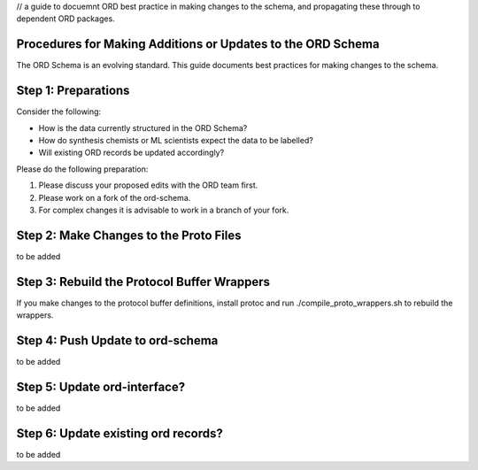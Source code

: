// a guide to docuemnt ORD best practice in making changes to the schema, and propagating these through to dependent ORD packages.

*************************************************************
Procedures for Making Additions or Updates to the ORD Schema
*************************************************************
The ORD Schema is an evolving standard. This guide documents best practices for making changes to the schema.


********************************************
Step 1: Preparations
********************************************

Consider the following:

* How is the data currently structured in the ORD Schema?
* How do synthesis chemists or ML scientists expect the data to be labelled?
* Will existing ORD records be updated accordingly?


Please do the following preparation:

1. Please discuss your proposed edits with the ORD team first.
2. Please work on a fork of the ord-schema.
3. For complex changes it is advisable to work in a branch of your fork.


********************************************
Step 2: Make Changes to the Proto Files
********************************************

to be added

********************************************
Step 3: Rebuild the Protocol Buffer Wrappers
********************************************

If you make changes to the protocol buffer definitions, install protoc and run ./compile_proto_wrappers.sh to rebuild the wrappers.

********************************************
Step 4: Push Update to ord-schema
********************************************

to be added

********************************************
Step 5: Update ord-interface?
********************************************

to be added

********************************************
Step 6: Update existing ord records?
********************************************

to be added
